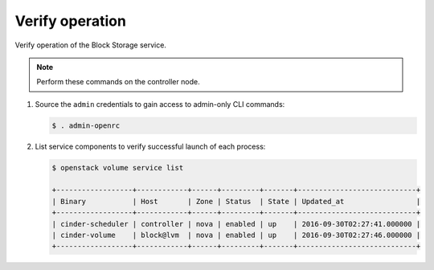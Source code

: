 .. _cinder-verify:

Verify operation
~~~~~~~~~~~~~~~~

Verify operation of the Block Storage service.

.. note::

   Perform these commands on the controller node.

#. Source the ``admin`` credentials to gain access to
   admin-only CLI commands:

   .. code-block:: console

      $ . admin-openrc

   .. end

#. List service components to verify successful launch of each process:

   .. code-block:: console

      $ openstack volume service list

      +------------------+------------+------+---------+-------+----------------------------+
      | Binary           | Host       | Zone | Status  | State | Updated_at                 |
      +------------------+------------+------+---------+-------+----------------------------+
      | cinder-scheduler | controller | nova | enabled | up    | 2016-09-30T02:27:41.000000 |
      | cinder-volume    | block@lvm  | nova | enabled | up    | 2016-09-30T02:27:46.000000 |
      +------------------+------------+------+---------+-------+----------------------------+


   .. end
